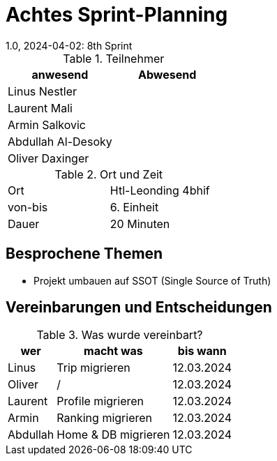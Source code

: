 = Achtes Sprint-Planning
1.0, 2024-04-02: 8th Sprint
ifndef::imagesdir[:imagesdir: images]
:icons: font
//:sectnums:    // Nummerierung der Überschriften / section numbering
//:toc: left


.Teilnehmer
|===
|anwesend | Abwesend

|Linus Nestler
|

|Laurent Mali
|

|Armin Salkovic
|


|Abdullah Al-Desoky
|

|Oliver Daxinger
|

|===

.Ort und Zeit
[cols=2*]
|===
|Ort
|Htl-Leonding 4bhif

|von-bis
| 6. Einheit
|Dauer
| 20 Minuten
|===

== Besprochene Themen

* Projekt umbauen auf SSOT (Single Source of Truth)

== Vereinbarungen und Entscheidungen

.Was wurde vereinbart?
[%autowidth]
|===
|wer |macht was |bis wann

| Linus
a|
Trip migrieren
| 12.03.2024

| Oliver
a|
/
| 12.03.2024

| Laurent
a|
Profile migrieren
| 12.03.2024

| Armin
a|
Ranking migrieren
| 12.03.2024

| Abdullah
a|
Home & DB migrieren
| 12.03.2024

|

=== test